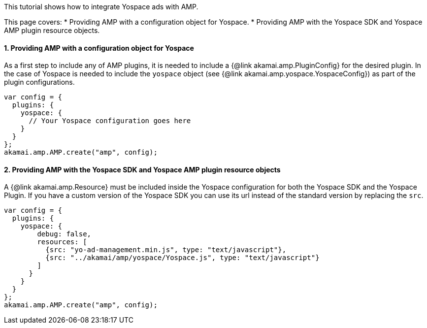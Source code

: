 This tutorial shows how to integrate Yospace ads with AMP.

This page covers:
* Providing AMP with a configuration object for Yospace.
* Providing AMP with the Yospace SDK and Yospace AMP plugin resource objects.

==== 1. Providing AMP with a configuration object for Yospace

As a first step to include any of AMP plugins, it is needed to include a {@link akamai.amp.PluginConfig} for the desired plugin. In the case of Yospace is needed to include the `yospace` object (see {@link akamai.amp.yospace.YospaceConfig}) as part of the plugin configurations.

[source, javascript]
----
var config = {
  plugins: {
    yospace: {
      // Your Yospace configuration goes here
    }
  }
};
akamai.amp.AMP.create("amp", config);
----

==== 2. Providing AMP with the Yospace SDK and Yospace AMP plugin resource objects

A {@link akamai.amp.Resource} must be included inside the Yospace configuration for both the Yospace SDK and the Yospace Plugin. If you have a custom version of the Yospace SDK you can use its url instead of the standard version by replacing the `src`.

[source, javascript]
----
var config = {
  plugins: {
    yospace: {
        debug: false,
        resources: [
          {src: "yo-ad-management.min.js", type: "text/javascript"},
          {src: "../akamai/amp/yospace/Yospace.js", type: "text/javascript"}
        ]
      }
    }
  }
};
akamai.amp.AMP.create("amp", config);
----

